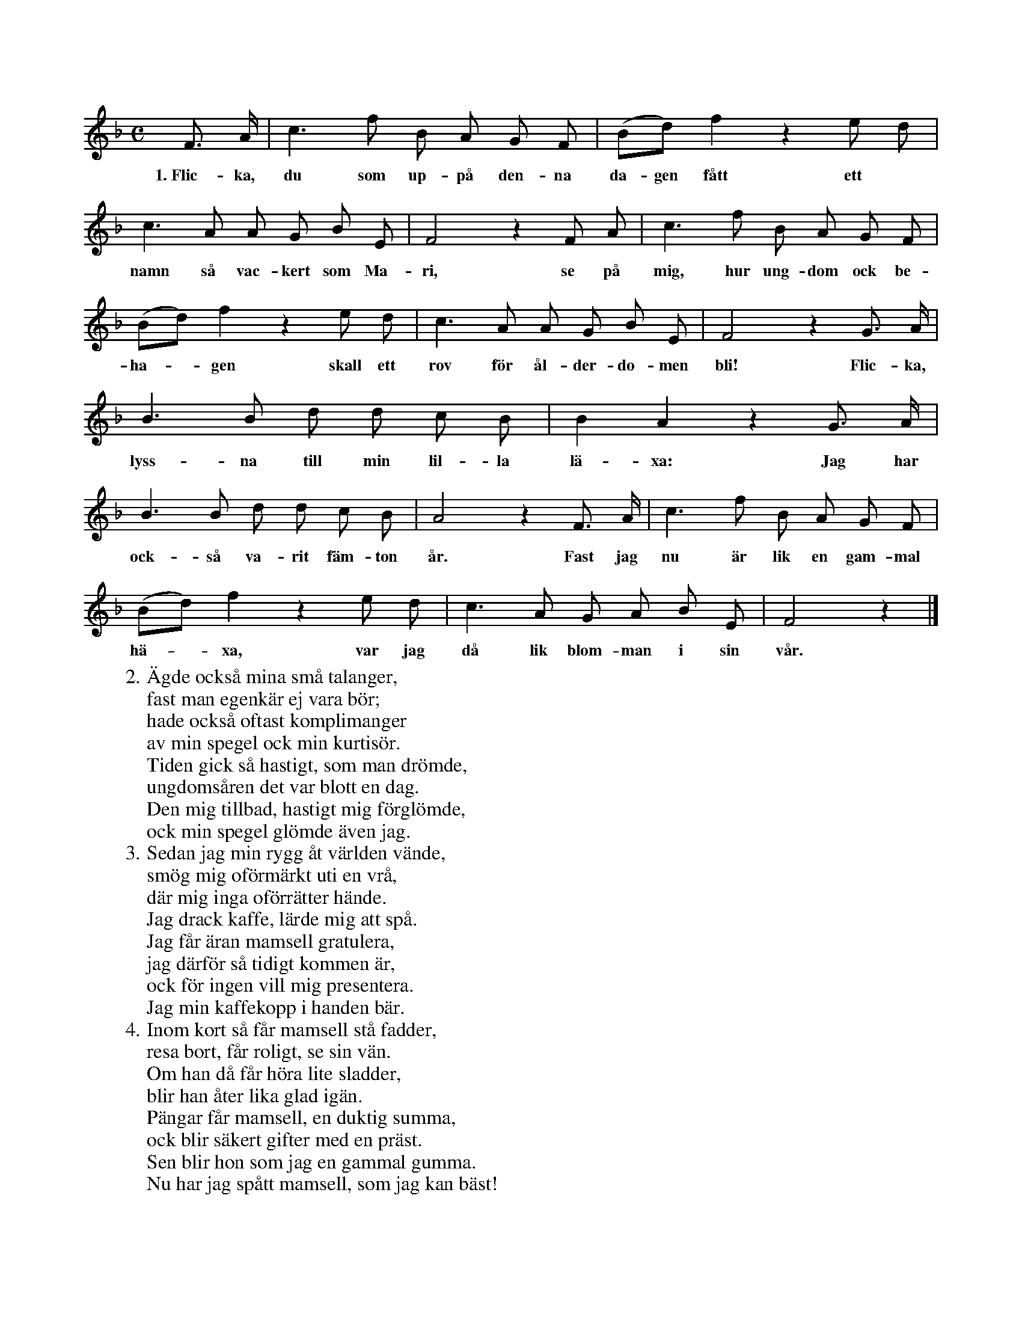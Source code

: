 X:49
T:
S:Efter sjökapten N. P. Ahlström, Klintehamn.
M:C
L:1/8
K:F
F> A|c3 f B A G F|(Bd) f2 z2 e d|
w:1.~Flic-ka, du som up-på den-na da-gen fått ett
c3 A A G B E|F4 z2 F A|c3 f B A G F|
w:namn så vac-kert som Ma-ri, se på mig, hur ung-dom ock be-
(Bd) f2 z2 e d|c3 A A G B E|F4 z2 G> A|
w:ha--gen skall ett rov för ål-der-do-men bli! Flic-ka,
B3 B d d c B|B2 A2 z2 G> A|
w:lyss-na till min lil-la lä-xa: Jag har
B3 B d d c B|A4 z2 F> A|c3 f B A G F|
w:ock-så va-rit fäm-ton år. Fast jag nu är lik en gam-mal
(Bd) f2 z2 e d|c3 A G A B E|F4 z2|]
w:hä--xa, var jag då lik blom-man i sin vår.
W:2. Ägde också mina små talanger,
W:   fast man egenkär ej vara bör;
W:   hade också oftast komplimanger
W:   av min spegel ock min kurtisör.
W:   Tiden gick så hastigt, som man drömde,
W:   ungdomsåren det var blott en dag.
W:   Den mig tillbad, hastigt mig förglömde,
W:   ock min spegel glömde även jag.
W:3. Sedan jag min rygg åt världen vände,
W:   smög mig oförmärkt uti en vrå,
W:   där mig inga oförrätter hände.
W:   Jag drack kaffe, lärde mig att spå.
W:   Jag får äran mamsell gratulera,
W:   jag därför så tidigt kommen är,
W:   ock för ingen vill mig presentera.
W:   Jag min kaffekopp i handen bär.
W:4. Inom kort så får mamsell stå fadder,
W:   resa bort, får roligt, se sin vän.
W:   Om han då får höra lite sladder,
W:   blir han åter lika glad igän.
W:   Pängar får mamsell, en duktig summa,
W:   ock blir säkert gifter med en präst.
W:   Sen blir hon som jag en gammal gumma.
W:   Nu har jag spått mamsell, som jag kan bäst!
